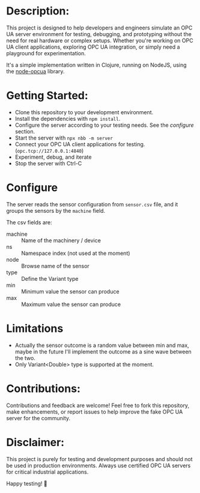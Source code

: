 * Description:

This project is designed to help developers and engineers simulate an OPC UA
server environment for testing, debugging, and prototyping without the need for
real hardware or complex setups. Whether you're working on OPC UA client
applications, exploring OPC UA integration, or simply need a playground for
experimentation.

It's a simple implementation written in Clojure, running on NodeJS, using the
[[https://github.com/node-opcua/node-opcua/][node-opcua]] library.

* Getting Started:
- Clone this repository to your development environment.
- Install the dependencies with ~npm install~.
- Configure the server according to your testing needs. See the /configure/ section.
- Start the server with ~npx nbb -m server~
- Connect your OPC UA client applications for testing. (~opc.tcp://127.0.0.1:4840~)
- Experiment, debug, and iterate
- Stop the server with Ctrl-C

* Configure
The server reads the sensor configuration from ~sensor.csv~ file, and it groups
the sensors by the ~machine~ field.

The csv fields are:
- machine :: Name of the machinery / device
- ns :: Namespace index (not used at the moment)
- node :: Browse name of the sensor
- type :: Define the Variant type
- min :: Minimum value the sensor can produce
- max :: Maximum value the sensor can produce

* Limitations
+ Actually the sensor outcome is a random value between min and max, maybe in
  the future I'll implement the outcome as a sine wave between the two.
+ Only Variant<Double> type is supported at the moment.

* Contributions:
Contributions and feedback are welcome! Feel free to fork this repository, make
enhancements, or report issues to help improve the fake OPC UA server for the
community.

* Disclaimer:
This project is purely for testing and development purposes and should not be
used in production environments. Always use certified OPC UA servers for
critical industrial applications.

Happy testing! 🚀
